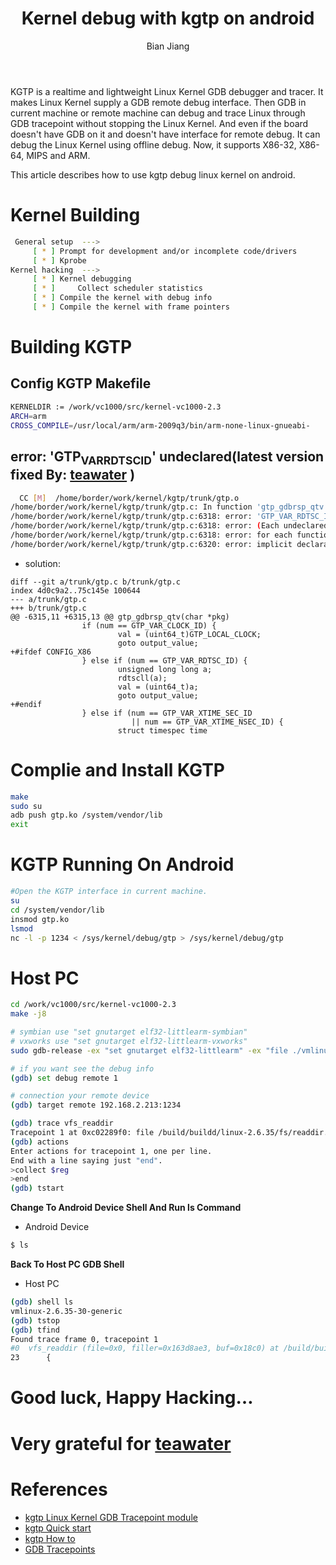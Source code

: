 #+TITLE: Kernel debug with kgtp on android
#+AUTHOR: Bian Jiang
#+EMAIL: borderj@gmail.com
#+LINK_HOME: http://wifihack.net
#+KEYWORDS: Android, Kernel, gdb, KGTP, tracepoints



KGTP is a realtime and lightweight Linux Kernel GDB debugger and tracer.
It makes Linux Kernel supply a GDB remote debug interface. Then GDB in current machine or remote machine can debug and trace Linux through GDB tracepoint without stopping the Linux Kernel.
And even if the board doesn't have GDB on it and doesn't have interface for remote debug. It can debug the Linux Kernel using offline debug.
Now, it supports X86-32, X86-64, MIPS and ARM.

This article describes how to use kgtp debug linux kernel on android.

* Kernel Building
#+BEGIN_SRC bash
 General setup  ---> 
     [ * ] Prompt for development and/or incomplete code/drivers
     [ * ] Kprobe
Kernel hacking  --->
     [ * ] Kernel debugging
     [ * ]     Collect scheduler statistics
     [ * ] Compile the kernel with debug info
     [ * ] Compile the kernel with frame pointers
#+END_SRC


* Building KGTP

** Config KGTP Makefile
#+BEGIN_SRC bash
KERNELDIR := /work/vc1000/src/kernel-vc1000-2.3
ARCH=arm
CROSS_COMPILE=/usr/local/arm/arm-2009q3/bin/arm-none-linux-gnueabi-
#+END_SRC

** error: 'GTP_VAR_RDTSC_ID' undeclared(latest version fixed By: [[http://twitter.com/teawater][teawater]] )

#+BEGIN_SRC bash
  CC [M]  /home/border/work/kernel/kgtp/trunk/gtp.o
/home/border/work/kernel/kgtp/trunk/gtp.c: In function 'gtp_gdbrsp_qtv':
/home/border/work/kernel/kgtp/trunk/gtp.c:6318: error: 'GTP_VAR_RDTSC_ID' undeclared (first use in this function)
/home/border/work/kernel/kgtp/trunk/gtp.c:6318: error: (Each undeclared identifier is reported only once
/home/border/work/kernel/kgtp/trunk/gtp.c:6318: error: for each function it appears in.)
/home/border/work/kernel/kgtp/trunk/gtp.c:6320: error: implicit declaration of function 'rdtscll'
#+END_SRC

 * solution:
#+BEGIN_EXAMPLE
diff --git a/trunk/gtp.c b/trunk/gtp.c
index 4d0c9a2..75c145e 100644
--- a/trunk/gtp.c
+++ b/trunk/gtp.c
@@ -6315,11 +6315,13 @@ gtp_gdbrsp_qtv(char *pkg)
                if (num == GTP_VAR_CLOCK_ID) {
                        val = (uint64_t)GTP_LOCAL_CLOCK;
                        goto output_value;
+#ifdef CONFIG_X86
                } else if (num == GTP_VAR_RDTSC_ID) {
                        unsigned long long a;
                        rdtscll(a);
                        val = (uint64_t)a;
                        goto output_value;
+#endif
                } else if (num == GTP_VAR_XTIME_SEC_ID
                           || num == GTP_VAR_XTIME_NSEC_ID) {
                        struct timespec time
#+END_EXAMPLE


* Complie and Install KGTP
#+BEGIN_SRC bash
make
sudo su
adb push gtp.ko /system/vendor/lib
exit
#+END_SRC


* KGTP Running On Android
#+BEGIN_SRC bash
#Open the KGTP interface in current machine.
su
cd /system/vendor/lib
insmod gtp.ko
lsmod
nc -l -p 1234 < /sys/kernel/debug/gtp > /sys/kernel/debug/gtp
#+END_SRC


* Host PC
#+BEGIN_SRC bash
cd /work/vc1000/src/kernel-vc1000-2.3
make -j8

# symbian use "set gnutarget elf32-littlearm-symbian"
# vxworks use "set gnutarget elf32-littlearm-vxworks"
sudo gdb-release -ex "set gnutarget elf32-littlearm" -ex "file ./vmlinux"

# if you want see the debug info
(gdb) set debug remote 1

# connection your remote device
(gdb) target remote 192.168.2.213:1234

(gdb) trace vfs_readdir
Tracepoint 1 at 0xc02289f0: file /build/buildd/linux-2.6.35/fs/readdir.c, line 23.
(gdb) actions 
Enter actions for tracepoint 1, one per line.
End with a line saying just "end".
>collect $reg
>end
(gdb) tstart 
#+END_SRC


 *Change To Android Device Shell And Run ls Command*
 * Android Device
#+BEGIN_SRC bash
$ ls
#+END_SRC


 *Back To Host PC GDB Shell*
 * Host PC
#+BEGIN_SRC bash
(gdb) shell ls
vmlinux-2.6.35-30-generic
(gdb) tstop 
(gdb) tfind 
Found trace frame 0, tracepoint 1
#0  vfs_readdir (file=0x0, filler=0x163d8ae3, buf=0x18c0) at /build/buildd/linux-2.6.35/fs/readdir.c:23
23      {
#+END_SRC


* Good luck, Happy Hacking...


* Very grateful for [[http://twitter.com/teawater][teawater]] 


* References
     * [[http://code.google.com/p/kgtp/][kgtp Linux Kernel GDB Tracepoint module]]    
     * [[http://code.google.com/p/kgtp/wiki/Quickstart][kgtp Quick start]]
     * [[http://code.google.com/p/kgtp/wiki/HOWTO][kgtp How to]]
     * [[http://sourceware.org/gdb/onlinedocs/gdb/Tracepoints.html#Tracepoints][GDB Tracepoints]]


